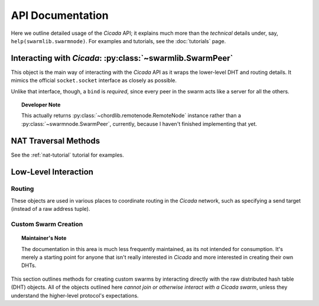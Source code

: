 API Documentation
=================
Here we outline detailed usage of the *Cicada* API; it explains much more than
the *technical* details under, say, ``help(swarmlib.swarmnode)``. For examples and tutorials, see the :doc:`tutorials` page.


.. _swarmlib:

Interacting with *Cicada*: :py:class:`~swarmlib.SwarmPeer`
--------------------------------------------------------------------
This object is the main way of interacting with the *Cicada* API as it wraps the
lower-level DHT and routing details. It mimics the official ``socket.socket``
interface as closely as possible.

Unlike that interface, though, a ``bind`` is *required*, since every peer in the
swarm acts like a server for all the others.

.. py:module:: swarmlib
.. py:class::  SwarmPeer([hooks={}])

   This creates an object, registering a selection of callbacks that hook into
   various lower-level functionality. The valid keys into ``hooks`` are:

    - ``"send"``: called for every sent packet. it's called with the following signature: ``send(PeerSocket, bytes)``, where the :py:class:`PeerSocket` parameter is responsible for sending the data. this includes *all* messages, including the ones that occur at a lower level, such as the DHT layer.

    - ``"recv"``: called for every time a full high-level data packet is received. it's called with the following signature: ``recv(RemoteNode, bytes)``, where the :py:class:`RemoteNode` parameter is the node that the full data packet was received from.

    - ``"new_peer"``: called for every time a new :py:class:`SwarmPeer` joins the swarm: ``new_peer(PeerSocket)``.

.. py:method:: SwarmPeer.bind(addr, port[, external_ip=None, external_port=None])

   Binds to a particular address, establishing the listener for this member of a
   *Cicada* swarm. A subsequent :py:meth:`connect` indicates a peer joining an
   existing swarm, whereas a lack there-of indicates a peer establishing itself
   as the first member of a swarm. The optional parameters (which must *both* be
   specified) set a custom ID for the peer. **This is the first method that must
   be called on a** :py:class:`SwarmPeer` **instance, before any packet
   operations.**

   :param str addr: either the IP address of a local interface (such as ``eth0``), a hostname like ``localhost``, or an empty string, which would indicate a binding on *all* interfaces.
   :param int port: the port to bind on, in the range [1025, 65535)

   :param external_ip: the external IP address of your host on the network. this applies to NAT traversal situations as seen in the :ref:`example below <nat-example>` where you don't immediately have access to your external network or a port forwarded on your router. see the :py:mod:`traversal` module for details.
   :type external_ip: string or None

   :param external_port: as with the IP, this is the mapped external port.
   :type external_ip: int or None

   .. _nat-example:
   .. code-block:: python

       from cicada import swarmlib, traversal

       peer = swarmlib.SwarmPeer()
       with traversal.PortMapping(5000) as pm:
           eip = pm.mapper.external_ip
           peer.bind(pm.local_address, pm.port, eip, pm.eport)

.. py:method:: SwarmPeer.connect(network_host, network_port[, timeout=10])

   Connects to a peer in an existing swarm.

   :param str network_host: the IP address or `FQDN <https://en.wikipedia.org/wiki/Fully_qualified_domain_name>`_ of an existing *Cicada* swarm.
   :param int network_port: similarly, the port of the listening peer
   :param int timeout: after this amount of time (in seconds), the call will immediately return.

.. py:method:: SwarmPeer.broadcast(data[, visited=[]])

   Broadcasts data to the entire swarm. For details on the broadcasting algorithm, you can read `this blog post <https://shaptic.github.io/networking/efficiently-broadcasting-in-a-peer-to-peer-network/>`_.

   :param bytes data: the raw data to sendtarget (tuple) – one of the following: a 2-tuple (hostname, port); a Hash; or another SwarmPeer instance
   :param list visited: this parameter is largely used internally to the :py:class:`~swarmnode.SwarmPeer` object to perform efficient broadcasting, but can be otherwise specified by the caller in order to indicate the specific peers that should be excluded from the broadcast. the list should contain :py:class:`~routing.Hash` objects.

.. py:method:: SwarmPeer.send(target, data[, duplicates=0])

   Sends a data packet into the Cicada network.

   :param tuple target: one of the following: a 2-tuple (hostname, port); a :py:class:`~chordlib.routing.Hash`; or another :py:class:`~swarmnode.SwarmPeer` instance
   :param bytes data: the raw data to pack and send
   :param int duplicates: the amount of extra peers to route the message through; this is related to :ref:`attacker resilience <feature-resilience>`.

.. py:method:: SwarmPeer.recv()

   Blocks until a data message is received from the Cicada network.

   :rtype:  (:py:class:`~swarmnode.SwarmPeer`, bytes, bool)
   :return: the source peer that the message came from, the data message we received, and whether or not there are more messages pending

.. topic:: Developer Note

   This actually returns :py:class:`~chordlib.remotenode.RemoteNode` instance
   rather than a :py:class:`~swarmnode.SwarmPeer`, currently, because I haven't
   finished implementing that yet.


NAT Traversal Methods
---------------------
See the :ref:`nat-tutorial` tutorial for examples.

.. py:module:: traversal
.. py:class:: PortMapping(port[, protocol="tcp"])

   Establishes an external port mapping using the NAT traversal methods: UPnP, then NAT-PMP. It's intended to be used using Python's ``with`` construct. See :ref:`this example <nat-example>` for a use-case.

   If you wish to use one of the port mapping modules specifically, see the documentation for the :py:class:`~traversal.UPnP` or :py:class:`~traversal.NatPMP` objects.

   :param int port: this is the *requested* port to perform an external mapping on. if the port is already mapped, the ``with`` clause will exit immediately; see the :py:attr:`eport` attribute for the resulting port mapping.

.. py:attribute:: PortMapping.eport

   Specifies the external port that the mapping succeeded on; this may or may not be the initial port that was passed in.


Low-Level Interaction
---------------------


Routing
~~~~~~~
.. py:module:: chordlib.routing

These objects are used in various places to coordinate routing in the *Cicada* network, such as specifying a send target (instead of a raw address tuple).

.. py:class:: Hash([value="", hashed=""])

   Either you know the initial value and the hash is computed, or you know the hashed value (and its initial value is -- by definition -- not determinable) and only that is stored.


Custom Swarm Creation
~~~~~~~~~~~~~~~~~~~~~
.. py:module:: chordlib.localnode

.. topic:: Maintainer's Note

   The documentation in this area is much less frequently maintained, as its not
   intended for consumption. It's merely a starting point for anyone that isn't
   really interested in *Cicada* and more interested in creating their own DHTs.

This section outlines methods for creating custom swarms by interacting directly with the raw distributed hash table (DHT) objects. All of the objects outlined here *cannot join or otherwise interact with a Cicada swarm*, unless they understand the higher-level protocol's expectations.


.. py:class:: LocalNode(data, bind_addr[, hooks={}])

   Creates an unconnected peer in a Chord DHT.
